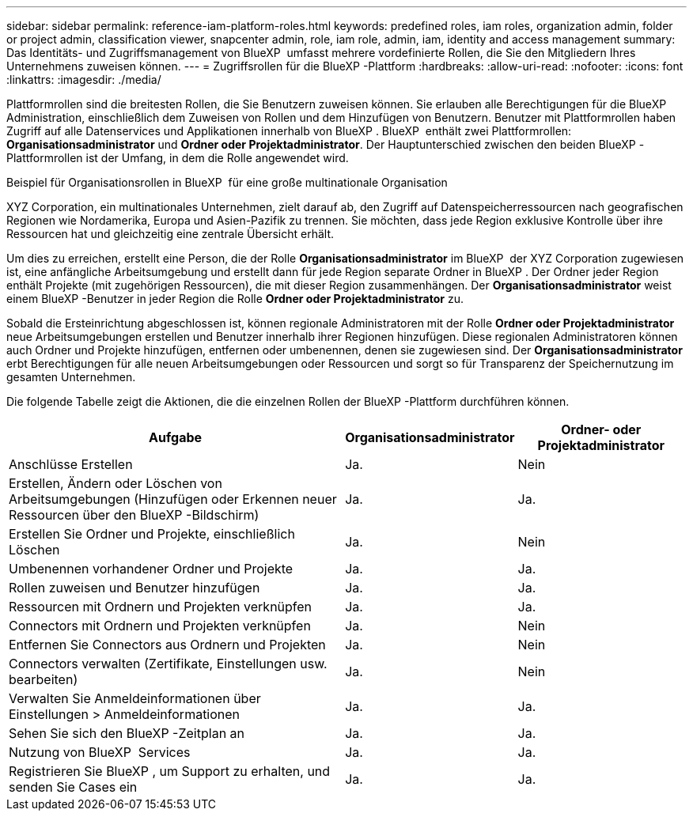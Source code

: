 ---
sidebar: sidebar 
permalink: reference-iam-platform-roles.html 
keywords: predefined roles, iam roles, organization admin, folder or project admin, classification viewer, snapcenter admin, role, iam role, admin, iam, identity and access management 
summary: Das Identitäts- und Zugriffsmanagement von BlueXP  umfasst mehrere vordefinierte Rollen, die Sie den Mitgliedern Ihres Unternehmens zuweisen können. 
---
= Zugriffsrollen für die BlueXP -Plattform
:hardbreaks:
:allow-uri-read: 
:nofooter: 
:icons: font
:linkattrs: 
:imagesdir: ./media/


[role="lead"]
Plattformrollen sind die breitesten Rollen, die Sie Benutzern zuweisen können. Sie erlauben alle Berechtigungen für die BlueXP Administration, einschließlich dem Zuweisen von Rollen und dem Hinzufügen von Benutzern. Benutzer mit Plattformrollen haben Zugriff auf alle Datenservices und Applikationen innerhalb von BlueXP . BlueXP  enthält zwei Plattformrollen: *Organisationsadministrator* und *Ordner oder Projektadministrator*. Der Hauptunterschied zwischen den beiden BlueXP -Plattformrollen ist der Umfang, in dem die Rolle angewendet wird.

.Beispiel für Organisationsrollen in BlueXP  für eine große multinationale Organisation
XYZ Corporation, ein multinationales Unternehmen, zielt darauf ab, den Zugriff auf Datenspeicherressourcen nach geografischen Regionen wie Nordamerika, Europa und Asien-Pazifik zu trennen. Sie möchten, dass jede Region exklusive Kontrolle über ihre Ressourcen hat und gleichzeitig eine zentrale Übersicht erhält.

Um dies zu erreichen, erstellt eine Person, die der Rolle *Organisationsadministrator* im BlueXP  der XYZ Corporation zugewiesen ist, eine anfängliche Arbeitsumgebung und erstellt dann für jede Region separate Ordner in BlueXP . Der Ordner jeder Region enthält Projekte (mit zugehörigen Ressourcen), die mit dieser Region zusammenhängen. Der *Organisationsadministrator* weist einem BlueXP -Benutzer in jeder Region die Rolle *Ordner oder Projektadministrator* zu.

Sobald die Ersteinrichtung abgeschlossen ist, können regionale Administratoren mit der Rolle *Ordner oder Projektadministrator* neue Arbeitsumgebungen erstellen und Benutzer innerhalb ihrer Regionen hinzufügen. Diese regionalen Administratoren können auch Ordner und Projekte hinzufügen, entfernen oder umbenennen, denen sie zugewiesen sind. Der *Organisationsadministrator* erbt Berechtigungen für alle neuen Arbeitsumgebungen oder Ressourcen und sorgt so für Transparenz der Speichernutzung im gesamten Unternehmen.

Die folgende Tabelle zeigt die Aktionen, die die einzelnen Rollen der BlueXP -Plattform durchführen können.

[cols="2,1,1"]
|===
| Aufgabe | Organisationsadministrator | Ordner- oder Projektadministrator 


| Anschlüsse Erstellen | Ja. | Nein 


| Erstellen, Ändern oder Löschen von Arbeitsumgebungen (Hinzufügen oder Erkennen neuer Ressourcen über den BlueXP -Bildschirm) | Ja. | Ja. 


| Erstellen Sie Ordner und Projekte, einschließlich Löschen | Ja. | Nein 


| Umbenennen vorhandener Ordner und Projekte | Ja. | Ja. 


| Rollen zuweisen und Benutzer hinzufügen | Ja. | Ja. 


| Ressourcen mit Ordnern und Projekten verknüpfen | Ja. | Ja. 


| Connectors mit Ordnern und Projekten verknüpfen | Ja. | Nein 


| Entfernen Sie Connectors aus Ordnern und Projekten | Ja. | Nein 


| Connectors verwalten (Zertifikate, Einstellungen usw. bearbeiten) | Ja. | Nein 


| Verwalten Sie Anmeldeinformationen über Einstellungen > Anmeldeinformationen | Ja. | Ja. 


| Sehen Sie sich den BlueXP -Zeitplan an | Ja. | Ja. 


| Nutzung von BlueXP  Services | Ja. | Ja. 


| Registrieren Sie BlueXP , um Support zu erhalten, und senden Sie Cases ein | Ja. | Ja. 
|===